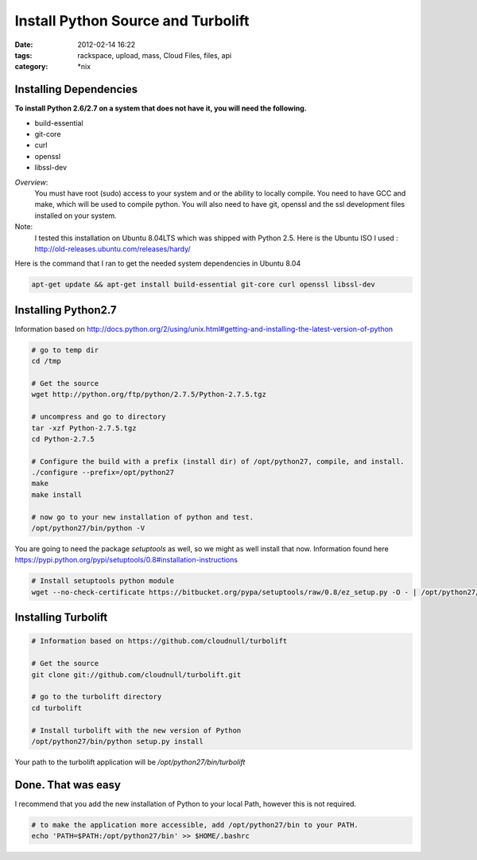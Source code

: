 Install Python Source and Turbolift
###################################
:date: 2012-02-14 16:22
:tags: rackspace, upload, mass, Cloud Files, files, api
:category: \*nix


Installing Dependencies
^^^^^^^^^^^^^^^^^^^^^^^

**To install Python 2.6/2.7 on a system that does not have it, you will need the following.**

* build-essential
* git-core
* curl
* openssl
* libssl-dev

*Overview*:
  You must have root (sudo) access to your system and or the ability to locally compile. You need to have GCC and make, which will be used to compile python. You will also need to have git, openssl and the ssl development files installed on your system.


Note:
  I tested this installation on Ubuntu 8.04LTS which was shipped with Python 2.5. Here is the Ubuntu ISO I used : http://old-releases.ubuntu.com/releases/hardy/


Here is the command that I ran to get the needed system dependencies in Ubuntu 8.04

.. code-block:: bash

    apt-get update && apt-get install build-essential git-core curl openssl libssl-dev


Installing Python2.7
^^^^^^^^^^^^^^^^^^^^

Information based on http://docs.python.org/2/using/unix.html#getting-and-installing-the-latest-version-of-python

.. code-block:: bash

    # go to temp dir 
    cd /tmp
     
    # Get the source 
    wget http://python.org/ftp/python/2.7.5/Python-2.7.5.tgz
     
    # uncompress and go to directory
    tar -xzf Python-2.7.5.tgz
    cd Python-2.7.5
     
    # Configure the build with a prefix (install dir) of /opt/python27, compile, and install.
    ./configure --prefix=/opt/python27
    make
    make install
     
    # now go to your new installation of python and test.
    /opt/python27/bin/python -V


You are going to need the package `setuptools` as well, so we might as well install that now. Information found here https://pypi.python.org/pypi/setuptools/0.8#installation-instructions

.. code-block:: bash

    # Install setuptools python module
    wget --no-check-certificate https://bitbucket.org/pypa/setuptools/raw/0.8/ez_setup.py -O - | /opt/python27/bin/python


Installing Turbolift
^^^^^^^^^^^^^^^^^^^^

.. code-block:: bash

    # Information based on https://github.com/cloudnull/turbolift
     
    # Get the source
    git clone git://github.com/cloudnull/turbolift.git
     
    # go to the turbolift directory
    cd turbolift
     
    # Install turbolift with the new version of Python
    /opt/python27/bin/python setup.py install


Your path to the turbolift application will be `/opt/python27/bin/turbolift`


Done. That was easy
^^^^^^^^^^^^^^^^^^^

I recommend that you add the new installation of Python to your local Path, however this is not required. 

.. code-block:: bash

    # to make the application more accessible, add /opt/python27/bin to your PATH.
    echo 'PATH=$PATH:/opt/python27/bin' >> $HOME/.bashrc

